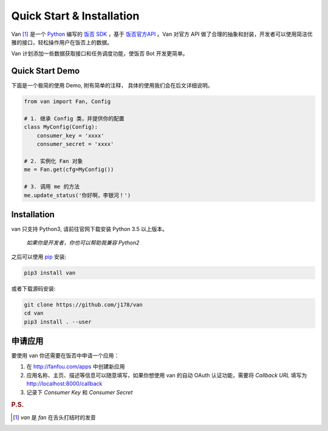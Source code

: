 Quick Start & Installation
==========================

Van [#释名]_ 是一个 `Python`_ 编写的 `饭否`_ `SDK`_ ，基于 `饭否官方API`_ 。Van 对官方 API 做了合理的抽象和封装，开发者可以使用简洁优雅的接口，轻松操作用户在饭否上的数据。

Van 计划添加一些数据获取接口和任务调度功能，使饭否 Bot 开发更简单。

Quick Start Demo
----------------

下面是一个极简的使用 Demo, 附有简单的注释， 具体的使用我们会在后文详细说明。

.. code-block:: python

    from van import Fan, Config

    # 1. 继承 Config 类，并提供你的配置
    class MyConfig(Config):
        consumer_key = 'xxxx'
        consumer_secret = 'xxxx'

    # 2. 实例化 Fan 对象
    me = Fan.get(cfg=MyConfig())

    # 3. 调用 me 的方法
    me.update_status('你好啊，李银河！')


Installation
------------

van 只支持 Python3, 请前往官网下载安装 Python 3.5 以上版本。

    *如果你是开发者，你也可以帮助我兼容 Python2*

之后可以使用 `pip`_ 安装:

.. code-block:: shell

    pip3 install van

或者下载源码安装:

.. code-block:: shell

    git clone https://github.com/j178/van
    cd van
    pip3 install . --user

申请应用
---------

要使用 van 你还需要在饭否中申请一个应用：

#. 在 http://fanfou.com/apps 中创建新应用
#. 应用名称、主页、描述等信息可以随意填写，如果你想使用 van 的自动 OAuth 认证功能，需要将 `Callback URL` 填写为 http://localhost:8000/callback
#. 记录下 `Consumer Key` 和 `Consumer Secret`


.. _Python: https://www.python.org
.. _饭否: http://www.fanfou.com
.. _饭否官方API: https://github.com/FanfouAPI/FanFouAPIDoc/wiki
.. _SDK: https://en.wikipedia.org/wiki/Software_development_kit
.. _pip: https://pypi.python.org/pypi/pip

.. rubric:: P.S.

.. [#释名] `van` 是 `fan` 在舌头打结时的发音